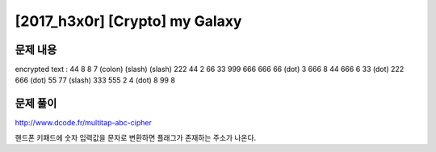 ======================================================
[2017_h3x0r] [Crypto] my Galaxy
======================================================

문제 내용
======================================================

encrypted text : 44 8 8 7 (colon) (slash) (slash) 222 44 2 66 33 999 666 666 66 (dot) 3 666 8 44 666 6 33 (dot) 222 666 (dot) 55 77 (slash) 333 555 2 4 (dot) 8 99 8 


문제 풀이
======================================================

http://www.dcode.fr/multitap-abc-cipher

핸드폰 키패드에 숫자 입력값을 문자로 변환하면 플래그가 존재하는 주소가 나온다.
